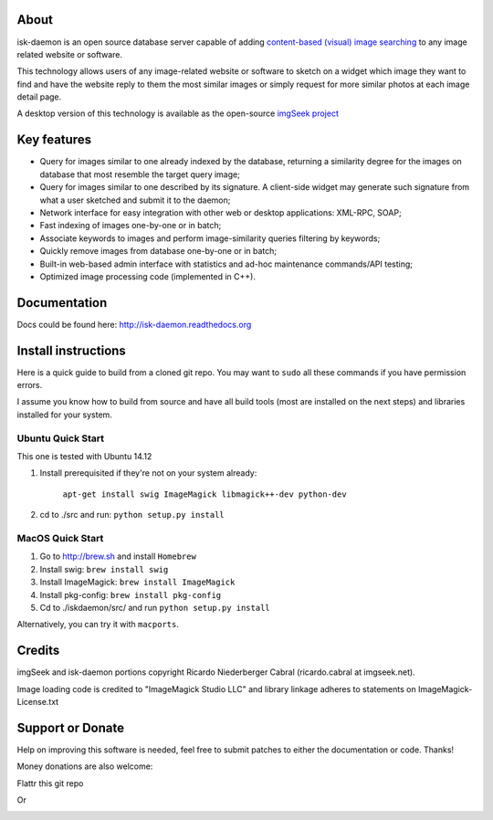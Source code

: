 About
-----

isk-daemon is an open source database server capable of adding `content-based (visual) image searching
<http://en.wikipedia.org/wiki/Content-based_image_retrieval>`_ to any image related website or software.

This technology allows users of any image-related website or software to sketch on a widget which image
they want to find and have the website reply to them the most similar images or simply request for more
similar photos at each image detail page.

A desktop version of this technology is available as the open-source
`imgSeek project <http://sourceforge.net/projects/imgseek/>`_

Key features
------------

* Query for images similar to one already indexed by the database, returning a similarity degree for the images on database that most resemble the target query image;

* Query for images similar to one described by its signature. A client-side widget may generate such signature from what a user sketched and submit it to the daemon;

* Network interface for easy integration with other web or desktop applications: XML-RPC, SOAP;

* Fast indexing of images one-by-one or in batch;

* Associate keywords to images and perform image-similarity queries filtering by keywords;

* Quickly remove images from database one-by-one or in batch;

* Built-in web-based admin interface with statistics and ad-hoc maintenance commands/API testing;

* Optimized image processing code (implemented in C++).

Documentation
--------------------

Docs could be found here: http://isk-daemon.readthedocs.org

Install instructions
--------------------

Here is a quick guide to build from a cloned git repo. You may want to ``sudo`` all these commands if you
have permission errors.

I assume you know how to build from source and have all build tools (most are installed on the next steps)
and libraries installed for your system.

Ubuntu Quick Start
^^^^^^^^^^^^^^^^^^

This one is tested with Ubuntu 14.12

1. Install prerequisited if they're not on your system already:

    ``apt-get install swig ImageMagick libmagick++-dev python-dev``

2. cd to ./src and run: ``python setup.py install``

MacOS Quick Start
^^^^^^^^^^^^^^^^^

1. Go to http://brew.sh and install ``Homebrew``

2. Install swig: ``brew install swig``

3. Install ImageMagick: ``brew install ImageMagick``

4. Install pkg-config: ``brew install pkg-config``

5. Cd to ./iskdaemon/src/ and run ``python setup.py install``

Alternatively, you can try it with ``macports``.

Credits
-------

imgSeek and isk-daemon portions copyright Ricardo Niederberger Cabral (ricardo.cabral at imgseek.net).

Image loading code is credited to "ImageMagick Studio LLC" and library linkage adheres to statements
on ImageMagick-License.txt

Support or Donate
-----------------

Help on improving this software is needed, feel free to submit patches to either the documentation or code.  Thanks!

Money donations are also welcome:

Flattr this git repo

.. image:: https://api.flattr.com/button/flattr-badge-large.png
    :target: https://flattr.com/submit/auto?user_id=rnc000&url=https://github.com/ricardocabral/iskdaemon&title=iskdaemon&language=en_GB&tags=github&category=software



Or 

.. image:: https://dl.dropbox.com/u/2451120/donate-with-paypal.png
    :target: https://www.paypal.com/cgi-bin/webscr?cmd=_donations&business=J7XSCK2JNJB52&lc=US&item_name=imgSeek%20project&currency_code=USD&bn=PP%2dDonationsBF%3abtn_donate_SM%2egif%3aNonHosted
